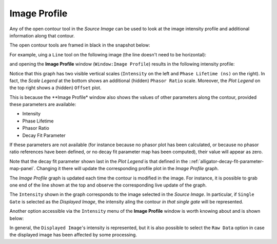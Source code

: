 .. _alligator-image-profile:

Image Profile
=============

Any of the open contour tool in the *Source Image* can be used to look at the image intensity profile and additional information along that contour.

The open contour tools are framed in black in the snapshot below:

.. image:: images/Image-Tools-List-Open-ROIs.png
   :align: center

For example, uing a ``Line`` tool on the following image (the line doesn't need to be horizontal):

.. image:: images/Image-With-Line-ROI.png
   :align: center

and opening the **Image Profile** window (``Window:Image Profile``) results in the following intensity profile:

.. image:: images/Source-Image-Profile-Window.png
   :width: 100%

Notice that this graph has two visible vertical scales (``Intensity`` on the left and ``Phase Lifetime (ns)`` on the right). In fact, the *Scale Legend* at the bottom shows an additional (hidden) ``Phasor Ratio`` scale. Moreover, the *Plot Legend* on the top right shows a (hidden) ``Offset`` plot.

This is because the **Image Profile* window also shows the values of other parameters along the contour, provided these parameters are available:

+ Intensity
+ Phase Lifetime
+ Phasor Ratio
+ Decay Fit Parameter

If these parameters are not available (for instance because no phasor plot has been calculated, or because no phasor ratio references have been defined, or no decay fit parameter map has been computed), their value will appear as zero.

Note that the decay fit parameter shown last in the *Plot Legend* is that defined in the ::ref:`alligator-decay-fit-parameter-map-panel`. Changing it there will update the corresponding profile plot in the *Image Profile* graph.

The *Image Profile* graph is updated each time the contour is modified in the image. For instance, it is possible to grab one end of the line shown at the top and observe the corresponding live update of the graph.

The ``Intensity`` shown in the graph corresponds to the image selected in the *Source Image*. In particular, if ``Single Gate`` is selected as the *Displayed Image*, the intensity aling the contour *in that single gate* will be represented.

Another option accessible via the ``Intensity`` menu of the **Image Profile** window is worth knowing about and is shown below:

.. image:: images/Source-Image-Profile-Window-Menu.png
   :align: center

In general, the ``Displayed Image``'s intensity is represented, but it is also possible to select the ``Raw Data`` option in case the displayed image has been affected by some processing.